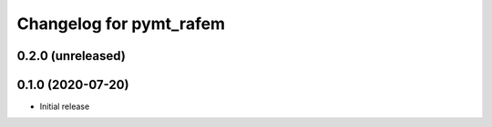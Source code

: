 Changelog for pymt_rafem
========================

0.2.0 (unreleased)
-------------------


0.1.0 (2020-07-20)
------------------

- Initial release

